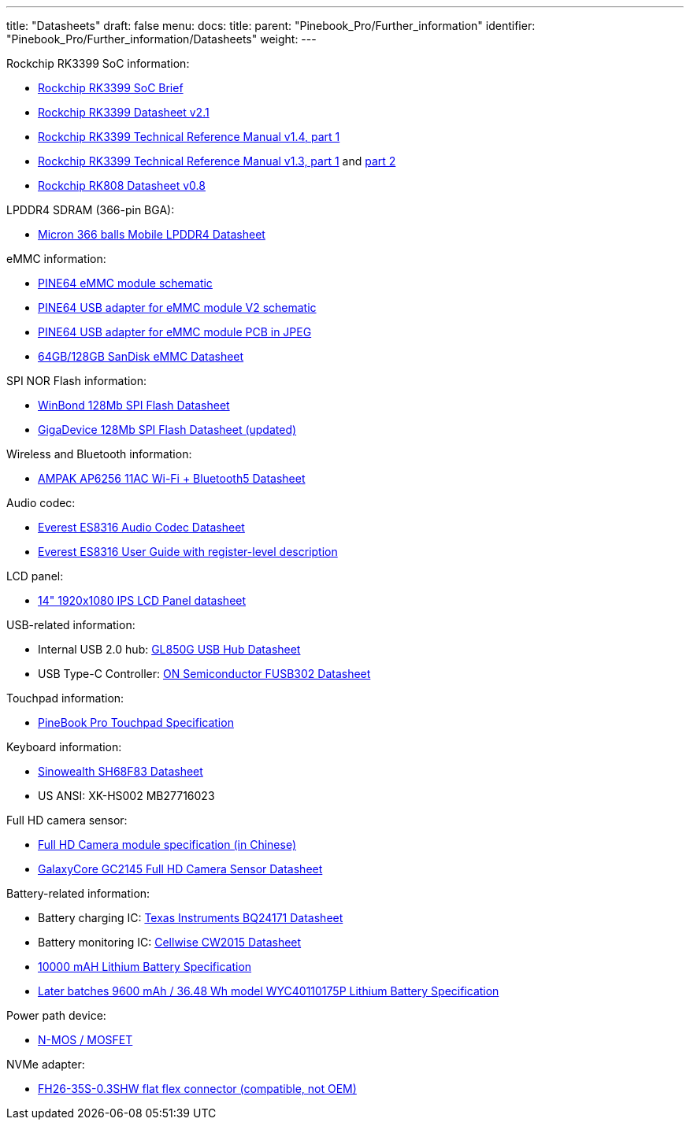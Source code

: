---
title: "Datasheets"
draft: false
menu:
  docs:
    title:
    parent: "Pinebook_Pro/Further_information"
    identifier: "Pinebook_Pro/Further_information/Datasheets"
    weight: 
---

Rockchip RK3399 SoC information:

* https://www.rock-chips.com/a/en/products/RK33_Series/2016/0419/758.html[Rockchip RK3399 SoC Brief]
* https://opensource.rock-chips.com/images/d/d7/Rockchip_RK3399_Datasheet_V2.1-20200323.pdf[Rockchip RK3399 Datasheet v2.1]
* https://www.rockchip.fr/Rockchip%20RK3399%20TRM%20V1.4%20Part1.pdf[Rockchip RK3399 Technical Reference Manual v1.4, part 1]
* https://www.rockchip.fr/Rockchip%20RK3399%20TRM%20V1.3%20Part1.pdf[Rockchip RK3399 Technical Reference Manual v1.3, part 1] and https://www.rockchip.fr/Rockchip%20RK3399%20TRM%20V1.3%20Part2.pdf[part 2]
* https://files.pine64.org/doc/datasheet/rockpro64/RK808%20datasheet%20V0.8.pdf[Rockchip RK808 Datasheet v0.8]

LPDDR4 SDRAM (366-pin BGA):

* https://files.pine64.org/doc/datasheet/PinebookPro/micron%20SM512M64Z01MD4BNK-053FT%20LPDDR4%20(366Ball).pdf[Micron 366 balls Mobile LPDDR4 Datasheet]

eMMC information:

* https://files.pine64.org/doc/rock64/PINE64_eMMC_Module_20170719.pdf[PINE64 eMMC module schematic]
* https://files.pine64.org/doc/rock64/usb%20emmc%20module%20adapter%20v2.pdf[PINE64 USB adapter for eMMC module V2 schematic]
* https://files.pine64.org/doc/rock64/USB%20adapter%20for%20eMMC%20module%20PCB.tar[PINE64 USB adapter for eMMC module PCB in JPEG]
* https://files.pine64.org/doc/datasheet/pine64/SDINADF4-16-128GB-H%20data%20sheet%20v1.13.pdf[64GB/128GB SanDisk eMMC Datasheet]

SPI NOR Flash information:

* https://files.pine64.org/doc/datasheet/pine64/w25q128jv%20spi%20revc%2011162016.pdf[WinBond 128Mb SPI Flash Datasheet]
* https://wiki.pine64.org/wiki/File:Ds-00220-gd25q127c-rev1-df2f4.pdf[GigaDevice 128Mb SPI Flash Datasheet (updated)]

Wireless and Bluetooth information:

* https://files.pine64.org/doc/datasheet/PinebookPro/AP6256%20datasheet_V1.7_12282018.pdf[AMPAK AP6256 11AC Wi-Fi + Bluetooth5 Datasheet]

Audio codec:

* http://www.everest-semi.com/pdf/ES8316%20PB.pdf[Everest ES8316 Audio Codec Datasheet]
* https://forum.pine64.org/attachment.php?aid=1935[Everest ES8316 User Guide with register-level description]

LCD panel:

* https://files.pine64.org/doc/datasheet/PinebookPro/NV140FHM-N49_Rev.P0_20160804_201710235838.pdf[14" 1920x1080 IPS LCD Panel datasheet]

USB-related information:

* Internal USB 2.0 hub: https://wiki.pine64.org/wiki/File:GL850G_USB_Hub_1.07.pdf[GL850G USB Hub Datasheet]
* USB Type-C Controller: https://www.onsemi.com/pub/Collateral/FUSB302-D.PDF[ON Semiconductor FUSB302 Datasheet]

Touchpad information:

* https://files.pine64.org/doc/datasheet/PinebookPro/YX%20HK-9562%20HID%20I2C%20Specification.pdf[PineBook Pro Touchpad Specification]

Keyboard information:

* https://wiki.pine64.org/wiki/File:SH68F83V2.0.pdf[Sinowealth SH68F83 Datasheet]
* US ANSI: XK-HS002 MB27716023

Full HD camera sensor:

* https://files.pine64.org/doc/datasheet/PinebookPro/HK-2145-263.pdf[Full HD Camera module specification (in Chinese)]
* https://files.pine64.org/doc/datasheet/PinebookPro/GC2145%20CSP%20DataSheet%20release%20V1.0_20131201.pdf[GalaxyCore GC2145 Full HD Camera Sensor Datasheet]

Battery-related information:

* Battery charging IC: https://www.ti.com/lit/ds/symlink/bq24171.pdf?ts=1607068456825&ref_url=https%253A%252F%252Fwww.ti.com%252Fproduct%252FBQ24171[Texas Instruments BQ24171 Datasheet]
* Battery monitoring IC: https://cdn.datasheetspdf.com/pdf-down/C/W/2/CW2015-Cellwise.pdf[Cellwise CW2015 Datasheet]
* https://files.pine64.org/doc/datasheet/pinebook/40110175P%203.8V%2010000mAh规格书-14.pdf[10000 mAH Lithium Battery Specification]
* https://files.pine64.org/doc/datasheet/pinebook/40110175P%203.8V%209600mAh%20Lithium%20Battery%20Specification.pdf[Later batches 9600 mAh / 36.48 Wh model WYC40110175P Lithium Battery Specification]

Power path device:

* https://wiki.pine64.org/wiki/File:Sis412dn.pdf[N-MOS / MOSFET]

NVMe adapter:

* https://wiki.pine64.org/wiki/File:Hirose-FH26W-35S-0.3SHW%2860%29-datasheet.pdf[FH26-35S-0.3SHW flat flex connector (compatible, not OEM)]

